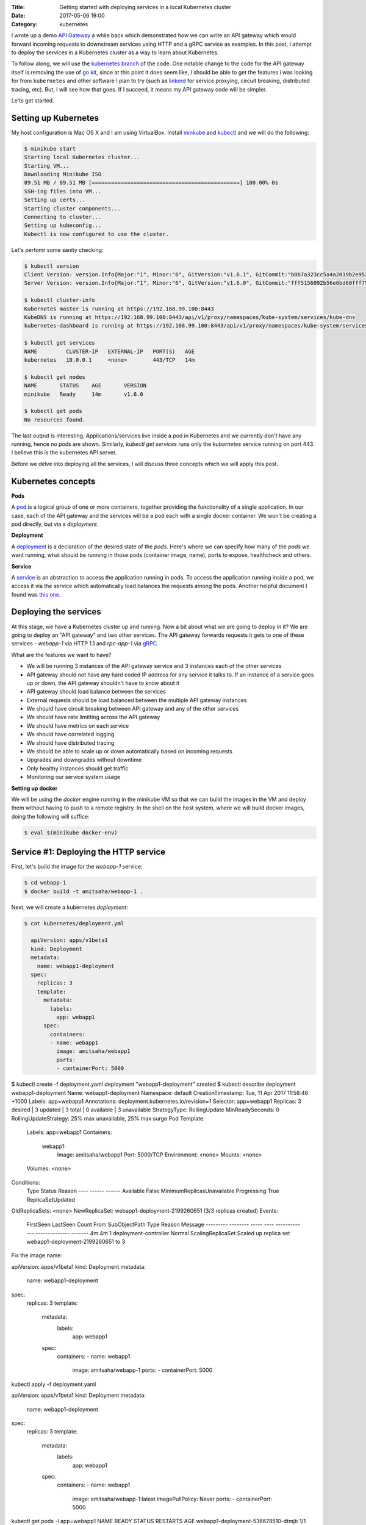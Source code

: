 :Title: Getting started with deploying services in a local Kubernetes cluster
:Date: 2017-05-06 19:00
:Category: kubernetes

I wrote up a demo `API Gateway <https://github.com/amitsaha/apigatewaydemo>`__ a while back which demonstrated how we can
write an API gateway which would forward incoming requests to downstream services using HTTP and a gRPC service as
examples. In this post, I attempt to deploy the services in a Kubernetes cluster as a way to learn about Kubernetes.

To follow along, we will use the `kubernetes branch <https://github.com/amitsaha/apigatewaydemo/tree/kubernetes>`__ of
the code. One notable change to the code for the API gateway itself is removing the use of 
`go kit <https://github.com/go-kit/kit>`__, since at this point it does seem like, I should be able to get the features i was looking for 
from ``kubernetes`` and other software I plan to try (such as `linkerd <https://linkerd.io/>`__ for service proxying, circuit breaking, distributed tracing, etc). But, I will see how that goes. If I succeed, it means my API gateway code will be simpler.

Le'ts get started.

Setting up Kubernetes
=====================

My host configuration is Mac OS X and I am using VirtualBox. Install `minkube <https://github.com/kubernetes/minikube>`__ and  `kubectl <https://coreos.com/kubernetes/docs/latest/configure-kubectl.html>`__ and we will do the following:

.. code::

   $ minikube start
   Starting local Kubernetes cluster...
   Starting VM...
   Downloading Minikube ISO
   89.51 MB / 89.51 MB [==============================================] 100.00% 0s
   SSH-ing files into VM...
   Setting up certs...
   Starting cluster components...
   Connecting to cluster...
   Setting up kubeconfig...
   Kubectl is now configured to use the cluster.
   
Let's perfomr some sanity checking:

.. code::

  $ kubectl version
  Client Version: version.Info{Major:"1", Minor:"6", GitVersion:"v1.6.1", GitCommit:"b0b7a323cc5a4a2019b2e9520c21c7830b7f708e", GitTreeState:"clean", BuildDate:"2017-04-03T20:44:38Z", GoVersion:"go1.7.5", Compiler:"gc", Platform:"darwin/amd64"}
  Server Version: version.Info{Major:"1", Minor:"6", GitVersion:"v1.6.0", GitCommit:"fff5156092b56e6bd60fff75aad4dc9de6b6ef37", GitTreeState:"dirty", BuildDate:"2017-04-07T20:46:46Z", GoVersion:"go1.7.3", Compiler:"gc", Platform:"linux/amd64"}
  
  $ kubectl cluster-info
  Kubernetes master is running at https://192.168.99.100:8443
  KubeDNS is running at https://192.168.99.100:8443/api/v1/proxy/namespaces/kube-system/services/kube-dns
  kubernetes-dashboard is running at https://192.168.99.100:8443/api/v1/proxy/namespaces/kube-system/services/kubernetes-dashboard
  
  $ kubectl get services
  NAME         CLUSTER-IP   EXTERNAL-IP   PORT(S)   AGE
  kubernetes   10.0.0.1     <none>        443/TCP   14m
  
  $ kubectl get nodes
  NAME       STATUS    AGE       VERSION
  minikube   Ready     14m       v1.6.0
  
  $ kubectl get pods
  No resources found.

The last output is interesting. Applications/services live inside a pod in Kubernetes and we currently don't have any running,
hence no pods are shown. Similarly, `kubectl get services` runs only the `kubernetes` service running on port 443. I believe this is the kubernetes API server.


Before we delve into deploying all the services, I will discuss three concepts which we will apply this post.

Kubernetes concepts
===================

**Pods**

A `pod <https://kubernetes.io/docs/concepts/workloads/pods/pod/>`__ is a logical group of one or more containers, together providing the functionality of a single application. In our case, each of the API gateway and the services will be a pod each with a single docker container. We won't be creating a pod directly, but via a *deployment*.

**Deployment**

A `deployment <https://kubernetes.io/docs/concepts/workloads/controllers/deployment/>`__ is a declaration of the desired
state of the *pods*. Here's where we can specify how many of the *pods* we want running, what should be running in those
pods (container image, name), ports to expose, healthcheck and others.

**Service**

A `service <https://kubernetes.io/docs/concepts/services-networking/service/>`__ is an abstraction to access the application
running in pods. To access the application running inside a pod, we access it via the service which automatically load balances the requests among the pods. Another helpful document I found was `this one <https://kubernetes.io/docs/concepts/services-networking/connect-applications-service/>`__.


Deploying the services
======================

At this stage, we have a Kubernetes cluster up and running. Now a bit about what we are going to deploy in it? We are going to deploy an "API gateway" and two other services. The API gateway forwards requests it gets to one of these services - `webapp-1` via HTTP 1.1 and `rpc-app-1` via `gRPC <http://www.grpc.io/>`__. 

What are the features we want to have?

- We will be running 3 instances of the API gateway service and 3 instances each of the other services
- API gateway should not have any hard coded IP address for any service it talks to. If an instance of a service goes up or down, the API gateway shouldn't have to know about it
- API gateway should load balance between the services
- External requests should be load balanced between the multiple API gateway instances
- We should have circuit breaking between API gateway and any of the other services
- We should have rate limitting across the API gateway
- We should have metrics on each service
- We should have correlated logging
- We should have distributed tracing
- We should be able to scale up or down automatically based on incoming requests
- Upgrades and downgrades without downtime
- Only healthy instances should get traffic
- Monitoring our service system usage

**Setting up docker**

We will be using the `docker` engine running in the minikube VM so that we can build the images in the VM and deploy them without having to push to a remote registry. In the shell on the host system, where we will build docker images, doing the following will suffice:

.. code::

    $ eval $(minikube docker-env)


Service #1: Deploying the HTTP service
======================================

First, let's build the image for the `webapp-1` service:

.. code::

    $ cd webapp-1
    $ docker build -t amitsaha/webapp-1 .
    
Next, we will create a kubernetes `deployment`:

.. code::

    $ cat kubernetes/deployment.yml

      apiVersion: apps/v1beta1
      kind: Deployment
      metadata:
        name: webapp1-deployment
      spec:
        replicas: 3
        template:
          metadata:
            labels:
              app: webapp1
          spec:
            containers:
            - name: webapp1
              image: amitsaha/webapp1
              ports:
              - containerPort: 5000
        
$ kubectl create -f deployment.yaml
deployment "webapp1-deployment" created
$ kubectl describe deployment webapp1-deployment
Name:			webapp1-deployment
Namespace:		default
CreationTimestamp:	Tue, 11 Apr 2017 11:58:46 +1000
Labels:			app=webapp1
Annotations:		deployment.kubernetes.io/revision=1
Selector:		app=webapp1
Replicas:		3 desired | 3 updated | 3 total | 0 available | 3 unavailable
StrategyType:		RollingUpdate
MinReadySeconds:	0
RollingUpdateStrategy:	25% max unavailable, 25% max surge
Pod Template:
  Labels:	app=webapp1
  Containers:
   webapp1:
    Image:		amitsaha/webapp1
    Port:		5000/TCP
    Environment:	<none>
    Mounts:		<none>
  Volumes:		<none>
Conditions:
  Type		Status	Reason
  ----		------	------
  Available 	False	MinimumReplicasUnavailable
  Progressing 	True	ReplicaSetUpdated
OldReplicaSets:	<none>
NewReplicaSet:	webapp1-deployment-2199260651 (3/3 replicas created)
Events:
  FirstSeen	LastSeen	Count	From			SubObjectPath	Type	Reason			Message
  ---------	--------	-----	----			-------------	--------------			-------
  4m		4m		1	deployment-controller			Normal	ScalingReplicaSet	Scaled up replica set webapp1-deployment-2199260651 to 3



Fix the image name:

apiVersion: apps/v1beta1
kind: Deployment
metadata:
  name: webapp1-deployment
spec:
  replicas: 3
  template:
    metadata:
      labels:
        app: webapp1
    spec:
      containers:
      - name: webapp1
        image: amitsaha/webapp-1
        ports:
        - containerPort: 5000
        
        

kubectl apply -f deployment.yaml

apiVersion: apps/v1beta1
kind: Deployment
metadata:
  name: webapp1-deployment
spec:
  replicas: 3
  template:
    metadata:
      labels:
        app: webapp1
    spec:
      containers:
      - name: webapp1
        image: amitsaha/webapp-1:latest
        imagePullPolicy: Never
        ports:
        - containerPort: 5000

kubectl get pods -l app=webapp1
NAME                                 READY     STATUS    RESTARTS   AGE
webapp1-deployment-536678510-dtmjb   1/1       Running   0          4m
webapp1-deployment-536678510-kt1zs   1/1       Running   0          4m
webapp1-deployment-536678510-wkmkq   1/1       Running   0          4m
➜  webapp-1 git:(kubernetes) ✗


$ cat service.yaml
kind: Service
apiVersion: v1
metadata:
  name: webapp-1
spec:
  selector:
    app: webapp-1
  ports:
    - protocol: TCP
      port: 80
      targetPort: 5000

$ kubectl create -f service.yaml
service "webapp-1" created
      
kubectl describe svc webapp1
Name:			webapp1
Namespace:		default
Labels:			<none>
Annotations:		<none>
Selector:		app=webapp1
Type:			ClusterIP
IP:			10.0.0.91
Port:			<unset>	80/TCP
Endpoints:		172.17.0.5:5000,172.17.0.8:5000,172.17.0.9:5000
Session Affinity:	None
Events:			<none>


**How to update service config changes**

$ minikube ssh
..
$ curl 10.0.0.91/create
<!DOCTYPE HTML PUBLIC "-//W3C//DTD HTML 3.2 Final//EN">
<title>405 Method Not Allowed</title>
<h1>Method Not Allowed</h1>
<p>The method is not allowed for the requested URL.</p>

$ kubectl get services kube-dns --namespace=kube-system
NAME       CLUSTER-IP   EXTERNAL-IP   PORT(S)         AGE
kube-dns   10.0.0.10    <none>        53/UDP,53/TCP   4h

At this stage, we will be able to talk to our webapp1 service using "webapp1". 

kubectl run curl --image=radial/busyboxplus:curl -i --tty
If you don't see a command prompt, try pressing enter.
[ root@curl-57077659-gkqk0:/ ]$ curl webapp1
<!DOCTYPE HTML PUBLIC "-//W3C//DTD HTML 3.2 Final//EN">
<title>404 Not Found</title>
<h1>Not Found</h1>
<p>The requested URL was not found on the server.  If you entered the URL manually please check your spelling and try again.</p>
[ root@curl-57077659-gkqk0:/ ]$ curl webapp1/create
<!DOCTYPE HTML PUBLIC "-//W3C//DTD HTML 3.2 Final//EN">
<title>405 Method Not Allowed</title>
<h1>Method Not Allowed</h1>
<p>The method is not allowed for the requested URL.</p>
[ root@curl-57077659-gkqk0:/ ]$ nslookup webapp1
Server:    10.0.0.10
Address 1: 10.0.0.10 kube-dns.kube-system.svc.cluster.local

Name:      webapp1
Address 1: 10.0.0.91 webapp1.default.svc.cluster.local


$ curl 10.0.0.91/_status/healthcheck/
OK


$ kubectl logs -f webapp1-deployment-2794365971-mz4mj

Adding healthcheck to a deployment
==================================

apiVersion: apps/v1beta1
kind: Deployment
metadata:
  name: webapp1-deployment
spec:
  replicas: 3
  template:
    metadata:
      labels:
        app: webapp1
    spec:
      containers:
      - name: webapp1
        image: amitsaha/webapp1:latest
        imagePullPolicy: Never
        ports:
        - containerPort: 5000
        livenessProbe:
          httpGet:
            path: /_status/healthcheck/
            port: 80
          initialDelaySeconds: 30
          timeoutSeconds: 1



Service #2: Deploying the RPC service
=====================================

$ cd apigatewaydemo/grpc-app-1/server
$ docker build -t amitsaha/rpc-app-1 .
..

$ cat kubernetes/deployment.yaml

apiVersion: apps/v1beta1
kind: Deployment
metadata:
  name: rpc-app-1-deployment
spec:
  replicas: 3
  template:
    metadata:
      labels:
        app: rpc-app-1
    spec:
      containers:
      - name: rpc-app-1
        image: amitsaha/rpc-app-1:latest
        imagePullPolicy: Never
        ports:
        - containerPort: 6000
        livenessProbe:
          tcpSocket:
            port: 6000
          initialDelaySeconds: 30
          timeoutSeconds: 1
$ kubectl create -f kubernetes/deployment.yaml
deployment "rpc-app-1-deployment" created


$ cat kubernetes/service.yaml
apiVersion: v1
kind: Service
metadata:
  name: rpc-app-1
spec:
  selector:
    app: rpc-app-1
  ports:
    - protocol: TCP
      port: 6000
      targetPort: 6000

$ kubectl create -f kubernetes/service.yaml
service "rpc-app-1" created



$ kubectl get services
NAME         CLUSTER-IP   EXTERNAL-IP   PORT(S)    AGE
kubernetes   10.0.0.1     <none>        443/TCP    8d
rpc-app-1    10.0.0.30    <none>        6000/TCP   17s
webapp-1     10.0.0.46    <none>        80/TCP     8d
webapp1      10.0.0.91    <none>        80/TCP     8d

API gateway: Deploying the API gateway
=====================================

$ cd apigatewaydemo/apigateway
$ docker build -t amitsaha/apigateway .
..


$ kubectl create -f kubernetes/deployment.yaml
deployment "apigateway" created

$ kubectl create -f kubernetes/service.yaml
service "apigateway" created

..


➜  apigateway git:(kubernetes) ✗ kubectl get pod | grep 'apigateway' | cut -d " " -f1 - | xargs -n1 -P 10 kubectl delete pod
p


$ kubectl get services
NAME         CLUSTER-IP   EXTERNAL-IP   PORT(S)    AGE
apigateway   10.0.0.153   <none>        80/TCP     21h
kubernetes   10.0.0.1     <none>        443/TCP    23d
rpc-app-1    10.0.0.30    <none>        6000/TCP   14d
webapp-1     10.0.0.46    <none>        80/TCP     22d

$ curl -q -H "Content-type: application/json" -X POST -d '{"title1":"My project hello hello11"}' 10.0.0.153/projects/
{
  "id": 123,
  "url": "Project-None"
}


diff --git a/apigateway/kubernetes/service.yaml b/apigateway/kubernetes/service.yaml
index 8c32a97..819ae25 100644
--- a/apigateway/kubernetes/service.yaml
+++ b/apigateway/kubernetes/service.yaml
@@ -9,3 +9,4 @@ spec:
     - protocol: TCP
       port: 80
       targetPort: 8000
+  type: NodePort
(END)


➜  apigateway git:(kubernetes) ✗ kubectl describe services apigateway
Name:                   apigateway
Namespace:              default
Labels:                 <none>
Annotations:            <none>
Selector:               app=apigateway
Type:                   ClusterIP
IP:                     10.0.0.153
Port:                   <unset> 80/TCP
Endpoints:              172.17.0.11:8000,172.17.0.14:8000,172.17.0.15:8000
Session Affinity:       None
Events:                 <none>
➜  apigateway git:(kubernetes) ✗ kubectl apply -f kubernetes/service.yaml
Warning: kubectl apply should be used on resource created by either kubectl create --save-config or kubectl apply
service "apigateway" configured
➜  apigateway git:(kubernetes) ✗ kubectl describe services apigateway
Name:                   apigateway
Namespace:              default
Labels:                 <none>
Annotations:            kubectl.kubernetes.io/last-applied-configuration={"apiVersion":"v1","kind":"Service","metadata":{"annotations":{},"name":"apigateway","namespace":"default"},"spec":{"ports":[{"port":80,"protocol":"TCP...
Selector:               app=apigateway
Type:                   NodePort
IP:                     10.0.0.153
Port:                   <unset> 80/TCP
NodePort:               <unset> 30638/TCP
Endpoints:              172.17.0.11:8000,172.17.0.14:8000,172.17.0.15:8000
Session Affinity:       None
Events:                 <none>
➜

➜  apigateway git:(kubernetes) ✗ minikube service --url apigateway
http://192.168.99.100:30638
➜


$ curl -q -H "Content-type: application/json" -X POST -d '{"title1":"My project hello hello11"}' 10.0.0.153/projects/
{
  "id": 123,
  "url": "Project-None"
}
$
$ curl -q -H "Content-type: application/json" -X POST -d '{"title1":"My project hello hello11"}' 10.0.0.153/verify/
{"message":"Verified: 12321"}
$
$ curl -q -H "Content-type: application/json" -X POST -d '{"id": 111, "token": "a$$" }'
10.0.0.153/verify/
{"message":"Verified: 111"}
$ curl -q -H "Content-type: application/json" -X POST -d '{"id": 121, "token": "a$$" }'
10.0.0.153/verify/
{"message":"Verified: 121"}
$
$ curl -q -H "Content-type: application/json" -X POST -d '{"id1": 121, "token": "a$$" }'
 10.0.0.153/verify/
{"message":"Verified: 0"}
$
$


➜  apigateway git:(kubernetes) ✗ curl -q -H "Content-type: application/json" -X POST -d '{"id": 121, "token": "a$$" }' `minikube service --url apigateway`/verify/
{"message":"Verified: 121"}
➜  apigateway git:(kubernetes) ✗
➜  apigateway git:(kubernetes) ✗
➜  apigateway git:(kubernetes) ✗ curl -q -H "Content-type: application/json" -X POST -d '{"title1":"My project hello hello11"}'  `minikube service --url apigateway`/projects/
{
  "id": 123,
  "url": "Project-None"
}
➜  apigateway git:(kubernetes) ✗ curl -q -H "Content-type: application/json" -X POST -d '{"title":"An awesome project"}'  `minikube service --url apigateway`/projects/
{
  "id": 123,
  "url": "Project-An awesome project"
}



What's running on port 443 kubernetes?
======================================


References
==========

- https://kubernetes.io/docs/concepts/services-networking/connect-applications-service/
- https://medium.com/google-cloud/running-workloads-in-kubernetes-86194d133593
- https://kubernetes.io/docs/concepts/services-networking/service/#defining-a-service
